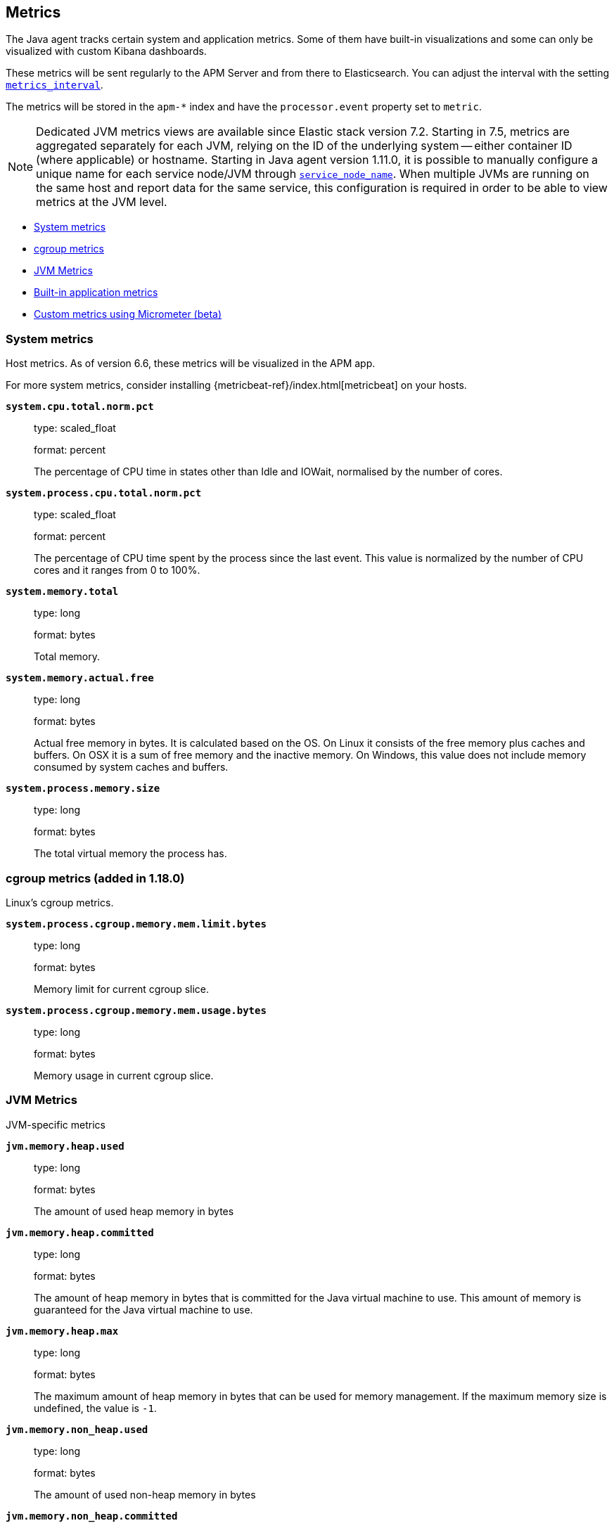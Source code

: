 ifdef::env-github[]
NOTE: For the best reading experience,
please view this documentation at https://www.elastic.co/guide/en/apm/agent/java[elastic.co]
endif::[]

[[metrics]]
== Metrics

The Java agent tracks certain system and application metrics.
Some of them have built-in visualizations and some can only be visualized with custom Kibana dashboards.

These metrics will be sent regularly to the APM Server and from there to Elasticsearch.
You can adjust the interval with the setting <<config-metrics-interval, `metrics_interval`>>.

The metrics will be stored in the `apm-*` index and have the `processor.event` property set to `metric`.

NOTE: Dedicated JVM metrics views are available since Elastic stack version 7.2.
Starting in 7.5, metrics are aggregated separately for each JVM, relying on the ID of the underlying system -- either container ID (where applicable) or hostname.
Starting in Java agent version 1.11.0, it is possible to manually configure a unique name for each service node/JVM through
<<config-service-node-name, `service_node_name`>>.
When multiple JVMs are running on the same host and report data for the same service, this configuration is required in order to be able to view metrics at the JVM level.

* <<metrics-system>>
* <<metrics-cgroup, cgroup metrics>>
* <<metrics-jvm>>
* <<metrics-application>>
* <<metrics-micrometer>>

[float]
[[metrics-system]]
=== System metrics

Host metrics. As of version 6.6, these metrics will be visualized in the APM app.

For more system metrics, consider installing {metricbeat-ref}/index.html[metricbeat] on your hosts.

*`system.cpu.total.norm.pct`*::
+
--
type: scaled_float

format: percent

The percentage of CPU time in states other than Idle and IOWait, normalised by the number of cores.
--


*`system.process.cpu.total.norm.pct`*::
+
--
type: scaled_float

format: percent

The percentage of CPU time spent by the process since the last event.
This value is normalized by the number of CPU cores and it ranges from 0 to 100%.
--


*`system.memory.total`*::
+
--
type: long

format: bytes

Total memory.
--


*`system.memory.actual.free`*::
+
--
type: long

format: bytes

Actual free memory in bytes. It is calculated based on the OS.
On Linux it consists of the free memory plus caches and buffers.
On OSX it is a sum of free memory and the inactive memory.
On Windows, this value does not include memory consumed by system caches and buffers.
--


*`system.process.memory.size`*::
+
--
type: long

format: bytes

The total virtual memory the process has.
--

[float]
[[metrics-cgroup]]
=== cgroup metrics (added in 1.18.0)

Linux's cgroup metrics.

*`system.process.cgroup.memory.mem.limit.bytes`*::
+
--
type: long

format: bytes

Memory limit for current cgroup slice.
--


*`system.process.cgroup.memory.mem.usage.bytes`*::
+
--
type: long

format: bytes

Memory usage in current cgroup slice.
--


[float]
[[metrics-jvm]]
=== JVM Metrics

JVM-specific metrics

*`jvm.memory.heap.used`*::
+
--
type: long

format: bytes

The amount of used heap memory in bytes
--


*`jvm.memory.heap.committed`*::
+
--
type: long

format: bytes

The amount of heap memory in bytes that is committed for the Java virtual machine to use.
This amount of memory is guaranteed for the Java virtual machine to use.
--


*`jvm.memory.heap.max`*::
+
--
type: long

format: bytes

The maximum amount of heap memory in bytes that can be used for memory management.
If the maximum memory size is undefined, the value is `-1`.
--


*`jvm.memory.non_heap.used`*::
+
--
type: long

format: bytes

The amount of used non-heap memory in bytes
--


*`jvm.memory.non_heap.committed`*::
+
--
type: long

format: bytes

The amount of non-heap memory in bytes that is committed for the Java virtual machine to use.
This amount of memory is guaranteed for the Java virtual machine to use.
--


*`jvm.memory.non_heap.max`*::
+
--
type: long

format: bytes

The maximum amount of non-heap memory in bytes that can be used for memory management.
If the maximum memory size is undefined, the value is `-1`.
--


*`jvm.thread.count`*::
+
--
type: int

The current number of live threads in the JVM, including both daemon and non-daemon threads.
--


*`jvm.gc.count`*::
+
--
type: long

labels

* name: The name representing this memory manager (for example `G1 Young Generation`, `G1 Old Generation`)

The total number of collections that have occurred.
--


*`jvm.gc.time`*::
+
--
type: long

format: ms

labels

* name: The name representing this memory manager (for example `G1 Young Generation`, `G1 Old Generation`)

The approximate accumulated collection elapsed time in milliseconds.
--


*`jvm.gc.alloc`*::
+
--
type: long

format: bytes

An approximation of the total amount of memory,
in bytes, allocated in heap memory.
--

[float]
[[metrics-application]]
=== Built-in application metrics

To power the {apm-app-ref}/transactions.html[Time spent by span type] graph,
the agent collects summarized metrics about the timings of spans and transactions,
broken down by span type.

*`transaction.duration`*::
+
--
type: simple timer

This timer tracks the duration of transactions and allows for the creation of graphs displaying a weighted average.

Fields:

* `sum.us`: The sum of all transaction durations in ms since the last report (the delta)
* `count`: The count of all transactions since the last report (the delta)

You can filter and group by these dimensions:

* `transaction.name`: The name of the transaction
* `transaction.type`: The type of the transaction, for example `request`

--


*`transaction.breakdown.count`*::
+
--
type: long

format: count (delta)

The number of transactions for which breakdown metrics (`span.self_time`) have been created.
As the Java agent tracks the breakdown for both sampled and non-sampled transactions,
this metric is equivalent to `transaction.duration.count`

You can filter and group by these dimensions:

* `transaction.name`: The name of the transaction
* `transaction.type`: The type of the transaction, for example `request`

--

*`span.self_time`*::
+
--
type: simple timer

This timer tracks the span self-times and is the basis of the transaction breakdown visualization.

Fields:

* `sum.us`: The sum of all span self-times in ms since the last report (the delta)
* `count`: The count of all span self-times since the last report (the delta)

You can filter and group by these dimensions:

* `transaction.name`: The name of the transaction
* `transaction.type`: The type of the transaction, for example `request`
* `span.type`: The type of the span, for example `app`, `template` or `db`
* `span.subtype`: The sub-type of the span, for example `mysql` (optional)

--


[float]
[[metrics-micrometer]]
=== Custom metrics using Micrometer (beta)

The Elastic APM Java agent lets you use the popular metrics collection framework https://micrometer.io/[Micrometer] to track custom application metrics.

Some use cases for tracking custom metrics from your application include monitoring performance-related things like cache statistics, thread pools, or page hits.
However, you can also track business-related metrics such as revenue and correlate them with performance metrics.
Metrics registered to a Micrometer `MeterRegistry` are aggregated in memory and reported every <<config-metrics-interval, `metrics_interval`>>.
Based on the metadata about the service and the timestamp, you can correlate metrics with traces.
The advantage is that the metrics won't be affected by the
<<config-transaction-sample-rate, sampling rate>> and that they usually take up less space.
That is because not every event is stored individually.

The limitation of tracking metrics is that you won't be able to attribute a value to a specific transaction.
If you'd like to do that, <<api-transaction-add-tag, add labels>> to your transaction instead of tracking the metric with micrometer.
The tradeoff here is that you either have to do 100% sampling or account for the missing events.
The reason for that is that if you set your sampling rate to 10%, for example,
you'll only be storing one out of 10 requests.
The labels you set on non-sampled transactions will be lost.


[float]
[[metrics-micrometer-beta-caveats]]
==== Beta caveats
* To fix some of the caveats listed here, we may have to introduce breaking changes.
  So please watch release notes Micrometer-related changes before updating.
* Metrics with dots in their name can result in mapping conflicts.
See https://github.com/elastic/apm/issues/347[elastic/apm#347]
* Histograms aren't supported yet
* When multiple `MeterRegistry` s are used, the metrics are de-duplicated based on their meter id.
  However, it is non-deterministic which metrics are favored if multiple meter registries are used within a compound meter registry.
See https://github.com/elastic/apm-agent-java/issues/1476[#1476]
* When using `CountingMode.STEP`, the step duration has to be aligned with <<config-metrics-interval, `metrics_interval`>>.
  But even if doing that there can be missing values. - see https://github.com/elastic/apm-agent-java/issues/1476[#1476]
* When using `CountingMode.CUMULATIVE`, you can use TSVB's "Positive Rate" aggregation to convert the counter to a rate.
  But you have to remember to group by a combination of dimensions that uniquely identify the time series.
  This may be a combination of `host.name` and `service.name`, or the `kubernetes.pod.id`.

[float]
[[metrics-micrometer-get-started-existing]]
==== Get started with existing Micrometer setup

You only have to attach the agent, and you're done.
The agent automatically detects all `MeterRegistry` instances and reports all metrics to APM Server in addition to where they originally report.
When attaching the agent after the application has already started,
the agent detects a `MeterRegistry` when calling any public method on it.
If you are using multiple registries within a `CompoundMeterRegistry`,
the agent makes sure to only report the metrics once.

[float]
[[metrics-micrometer-get-started-from-scratch]]
==== Get started from scratch

Declare a dependency to Micrometer:
```xml
<dependency>
    <groupId>io.micrometer</groupId>
    <artifactId>micrometer-core</artifactId>
    <version>${micrometer.version}</version>
</dependency>
```

Create a Micrometer `MeterRegistry`.
```java
MeterRegistry registry = new SimpleMeterRegistry(new SimpleConfig() {

        @Override
        public CountingMode mode() {
            // to report the delta since the last report
            // this makes building dashbaords a bit easier
            return CountingMode.STEP;
        }

        @Override
        public Duration step() {
            // the duration should match metrics_interval, which defaults to 30s
            return Duration.ofSeconds(30);
        }

        @Override
        public String get(String key) {
            return null;
        }
    }, Clock.SYSTEM);

```

When using Spring Boot, you can use the `management.metrics.export.simple` prefix to configure via `application.properties`

```
management.metrics.export.simple.enabled=true
management.metrics.export.simple.step=30s
management.metrics.export.simple.mode=STEP
```

[float]
[[metrics-micrometer-fields]]
==== Supported Meters

This section lists all supported Micrometer `Meter` s and describes how they are mapped to Elasticsearch documents.

Micrometer tags are nested under `labels`. Example:

[source,json]
----
"labels": {
  "tagKey1": "tagLabel1",
  "tagKey2": "tagLabel2",
}
----

Labels are great to break down metrics by different dimensions.
Although there is no upper limit, note that a high number of distinct values per label (aka high cardinality) may lead to higher memory usage,
higher index sizes, and slower queries.
Also, make sure the number of distinct tag keys is limited to avoid {ref}/mapping.html#mapping-limit-settings[mapping explosions].

*`Timer`*::
+
--
Fields:

* `${name}.sum.us`: The total time of recorded events (the delta when using `CountingMode.STEP`).
  This is equivalent to `timer.totalTime(TimeUnit.MICROSECONDS)`.
* `${name}.count`: The number of times that stop has been called on this timer (the delta when using `CountingMode.STEP`).
  This is equivalent to `timer.count()`.

--


*`FunctionTimer`*::
+
--
Fields:

* `${name}.sum.us`: The total time of all occurrences of the timed event (the delta when using `CountingMode.STEP`).
  This is equivalent to `functionTimer.totalTime(TimeUnit.MICROSECONDS)`.
* `${name}.count`: The total number of occurrences of the timed event (the delta when using `CountingMode.STEP`).
  This is equivalent to `functionTimer.count()`.
--


*`LongTaskTimer`*::
+
--
Fields:

* `${name}.sum.us`: The cumulative duration of all current tasks (the delta when using `CountingMode.STEP`).
  This is equivalent to `longTaskTimer.totalTime(TimeUnit.MICROSECONDS)`.
* `${name}.count`: The current number of tasks being executed (the delta when using `CountingMode.STEP`)
  This is equivalent to `longTaskTimer.activeTasks()`.
--


*`DistributionSummary`*::
+
--
Fields:

* `${name}.sum`: The total amount of all recorded events (the delta when using `CountingMode.STEP`).
  This is equivalent to `distributionSummary.totalAmount()`.
* `${name}.count`: The number of times that record has been called (the delta when using `CountingMode.STEP`).
  This is equivalent to `distributionSummary.count()`.
--


*`Gauge`*::
+
--
Fields:

* `${name}`: The value of `gauge.value()`.
--


*`Counter`*::
+
--
Fields:

* `${name}`: The value of `counter.count()` (the delta when using `CountingMode.STEP`).
--


*`FunctionCounter`*::
+
--
Fields:

* `${name}`: The value of `functionCounter.count()` (the delta when using `CountingMode.STEP`).
--
